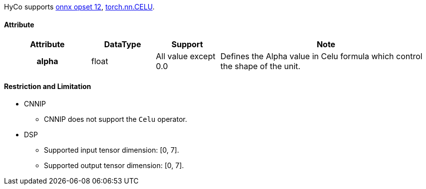 HyCo supports https://github.com/onnx/onnx/blob/main/docs/Operators.md#Celu[onnx opset 12], https://pytorch.org/docs/stable/generated/torch.nn.CELU.html[torch.nn.CELU].

==== Attribute

[width="100%", cols="^.^20%h,^.^15%,^.^15%,.^50%", options="header"]
|===
|*Attribute* |*DataType* |*Support* |*Note*

|alpha |float |All value except 0.0 |Defines the Alpha value in Celu formula which control the shape of the unit.
|===

==== Restriction and Limitation

* CNNIP
** CNNIP does not support the `Celu` operator.

* DSP
** Supported input tensor dimension: [0, 7].
** Supported output tensor dimension: [0, 7].
